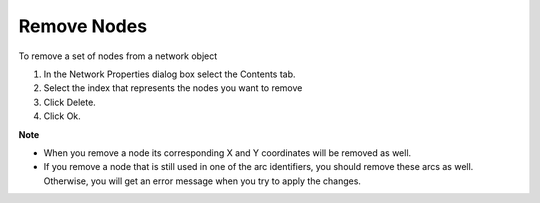 

.. _Network_Removing_Nodes_from_a_Network_:


Remove Nodes
============

To remove a set of nodes from a network object

1.	In the Network Properties dialog box select the Contents tab.

2.	Select the index that represents the nodes you want to remove

3.	Click Delete.

4.	Click Ok.



**Note** 

*	When you remove a node its corresponding X and Y coordinates will be removed as well.
*	If you remove a node that is still used in one of the arc identifiers, you should remove these arcs as well. Otherwise, you will get an error message when you try to apply the changes.




